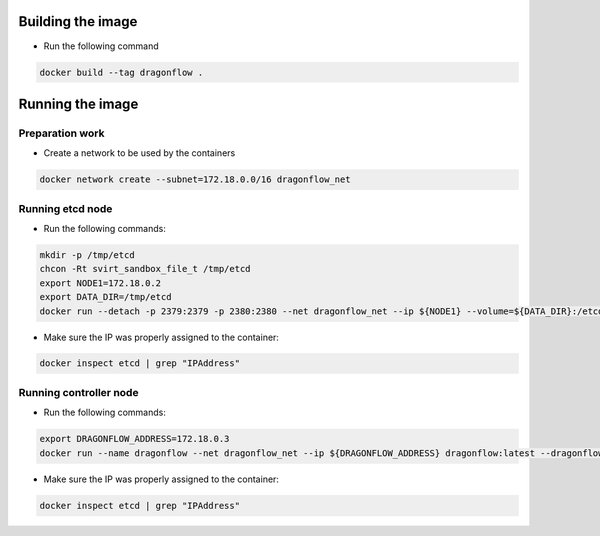 Building the image
------------------
* Run the following command

.. code-block:: bash

  docker build --tag dragonflow .


Running the image
-----------------

Preparation work
~~~~~~~~~~~~~~~~
* Create a network to be used by the containers

.. code-block:: bash

  docker network create --subnet=172.18.0.0/16 dragonflow_net

Running etcd node
~~~~~~~~~~~~~~~~~
* Run the following commands:

.. code-block:: bash

  mkdir -p /tmp/etcd
  chcon -Rt svirt_sandbox_file_t /tmp/etcd
  export NODE1=172.18.0.2
  export DATA_DIR=/tmp/etcd
  docker run --detach -p 2379:2379 -p 2380:2380 --net dragonflow_net --ip ${NODE1} --volume=${DATA_DIR}:/etcd-data --name etcd quay.io/coreos/etcd:latest /usr/local/bin/etcd --data-dir=/etcd-data --name node1 --initial-advertise-peer-urls http://${NODE1}:2380 --listen-peer-urls http://${NODE1}:2380 --advertise-client-urls http://${NODE1}:2379 --listen-client-urls http://${NODE1}:2379 --initial-cluster node1=http://${NODE1}:2380


* Make sure the IP was properly assigned to the container:

.. code-block:: bash

  docker inspect etcd | grep "IPAddress"

Running controller node
~~~~~~~~~~~~~~~~~~~~~~~
* Run the following commands:

.. code-block:: bash

  export DRAGONFLOW_ADDRESS=172.18.0.3
  docker run --name dragonflow --net dragonflow_net --ip ${DRAGONFLOW_ADDRESS} dragonflow:latest --dragonflow_address ${DRAGONFLOW_ADDRESS} --db_address ${NODE1}:2379

* Make sure the IP was properly assigned to the container:

.. code-block:: bash

  docker inspect etcd | grep "IPAddress"

